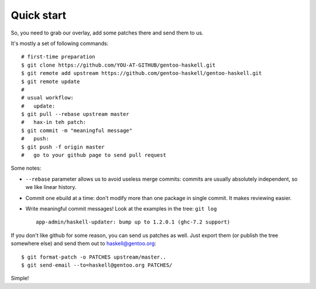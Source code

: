 Quick start
===========

So, you need to grab our overlay, add some patches there and send them to us.

It's mostly a set of following commands:

::

   # first-time preparation
   $ git clone https://github.com/YOU-AT-GITHUB/gentoo-haskell.git
   $ git remote add upstream https://github.com/gentoo-haskell/gentoo-haskell.git
   $ git remote update
   #
   # usual workflow:
   #   update:
   $ git pull --rebase upstream master
   #   hax-in teh patch:
   $ git commit -m "meaningful message"
   #   push:
   $ git push -f origin master
   #   go to your github page to send pull request

Some notes:

- ``--rebase`` parameter allows us to avoid useless merge commits:
  commits are usually absolutely independent, so we like linear history.

- Commit one ebuild at a time: don't modify more than one package
  in single commit. It makes reviewing easier.

- Write meaningful commit messages! Look at the examples in the tree:
  ``git log``

  ::

      app-admin/haskell-updater: bump up to 1.2.0.1 (ghc-7.2 support)

If you don't like github for some reason, you can send us patches as well.
Just export them (or publish the tree somewhere else) and send them out
to haskell@gentoo.org:

::

    $ git format-patch -o PATCHES upstream/master..
    $ git send-email --to=haskell@gentoo.org PATCHES/

Simple!
